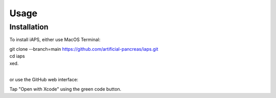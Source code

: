 Usage
=====

.. _installation:

Installation
------------

To install iAPS, either use MacOS Terminal:

| git clone --branch=main https://github.com/artificial-pancreas/iaps.git  
| cd iaps    
| xed.  
|
or use the GitHub web interface:

Tap "Open with Xcode" using the green code button.


